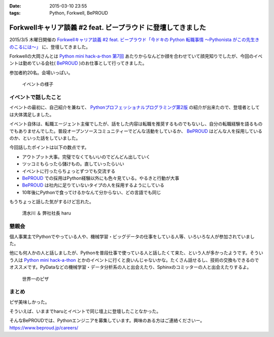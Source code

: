 :date: 2015-03-10 23:55
:tags: Python, Forkwell, BePROUD

=========================================================================
Forkwellキャリア談義 #2 feat. ビープラウド に登壇してきました
=========================================================================

2015/3/5 木曜日開催の `Forkwellキャリア談義 #2 feat. ビープラウド「今ドキの Python 転職事情 〜Pythonista がこの先生きのこるには〜」`__ に、登壇してきました。

.. __: http://forkwell.connpass.com/event/11424/

Forkwellの大岡さんとは `Python mini hack-a-thon 第7回`__ あたりからなんどか顔を合わせていて顔見知りでしたが、今回のイベントは勤めている会社( BePROUD_ )のお仕事として行ってきました。

参加者約20名。会場いっぱい。


.. __: https://atnd.org/events/14178
.. _BePROUD: http://www.beproud.jp/

.. figure:: 1.jpg

   イベントの様子

イベントで話したこと
======================

イベントの最初に、自己紹介を兼ねて、 `Pythonプロフェッショナルプログラミング第2版`_ の紹介が出来たので、登壇者としては大体満足しました。

.. _Pythonプロフェッショナルプログラミング第2版: http://www.amazon.co.jp/gp/product/479804315X?ie=UTF8&camp=1207&creative=8411&creativeASIN=479804315X&linkCode=shr&tag=freiaweb-22

イベント自体は、転職エージェント主催でしたが、話をした内容は転職を推奨するものでもないし、自分の転職経験を語るものでもありませんでした。普段オープンソースコミュニティーでどんな活動をしているか、 BePROUD_ はどんな人を採用しているのか、といった話をしていました。

今回話したポイントは以下の数点です。

* アウトプット大事。完璧でなくてもいいのでどんどん出していく
* ツッコミもらったら儲けもの。直していったらいい
* イベントに行ったらちょっとずつでも交流する
* BePROUD_ での採用はPython経験以外にも色々見ている。やるきと行動が大事
* BePROUD_ は社内に足りていないタイプの人を採用するようにしている
* 10年後にPythonで食ってけるかなんて分からない、どの言語でも同じ

もうちょっと話した気がするけど忘れた。

.. figure:: 2.jpg

   清水川 ＆ 弊社社長 haru


懇親会
=======

個人事業主でPythonでやっている人や、機械学習・ビッグデータの仕事をしている人等、いろいろな人が参加されていました。

他にも何人かの人と話しましたが、Pythonを普段仕事で使っている人と話したくて来た、という人が多かったようです。そういう人は `Python mini hack-a-thon`_ とかのイベントに行くと良いんじゃないかな。たくさん話せるし、技術の交換もできるのでオススメです。PyDataなどの機械学習・データ分析系の人と出会えたり、Sphinxのコミッターの人と出会えたりするよ。

.. _Python mini hack-a-thon: http://pyhack.connpass.com/

.. figure:: 3.jpg

   世界一のピザ



まとめ
========

ピザ美味しかった。

そういえば、いままでharuとイベントで同じ壇上に登壇したことなかった。

そんなBePROUDでは、Pythonエンジニアを募集しています。興味のある方はご連絡くださいー。 https://www.beproud.jp/careers/

